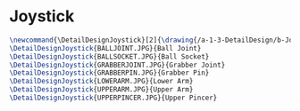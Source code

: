 * Joystick
#+BEGIN_SRC tex :tangle yes :tangle Joystick.tex
\newcommand{\DetailDesignJoystick}[2]{\drawing{/a-1-3-DetailDesign/b-Joystick/#1}{Kumar, Vishakh: #2}
\DetailDesignJoystick{BALLJOINT.JPG}{Ball Joint}
\DetailDesignJoystick{BALLSOCKET.JPG}{Ball Socket}
\DetailDesignJoystick{GRABBERJOINT.JPG}{Grabber Joint}
\DetailDesignJoystick{GRABBERPIN.JPG}{Grabber Pin}
\DetailDesignJoystick{LOWERARM.JPG}{Lower Arm}
\DetailDesignJoystick{UPPERARM.JPG}{Upper Arm}
\DetailDesignJoystick{UPPERPINCER.JPG}{Upper Pincer}
#+END_SRC


